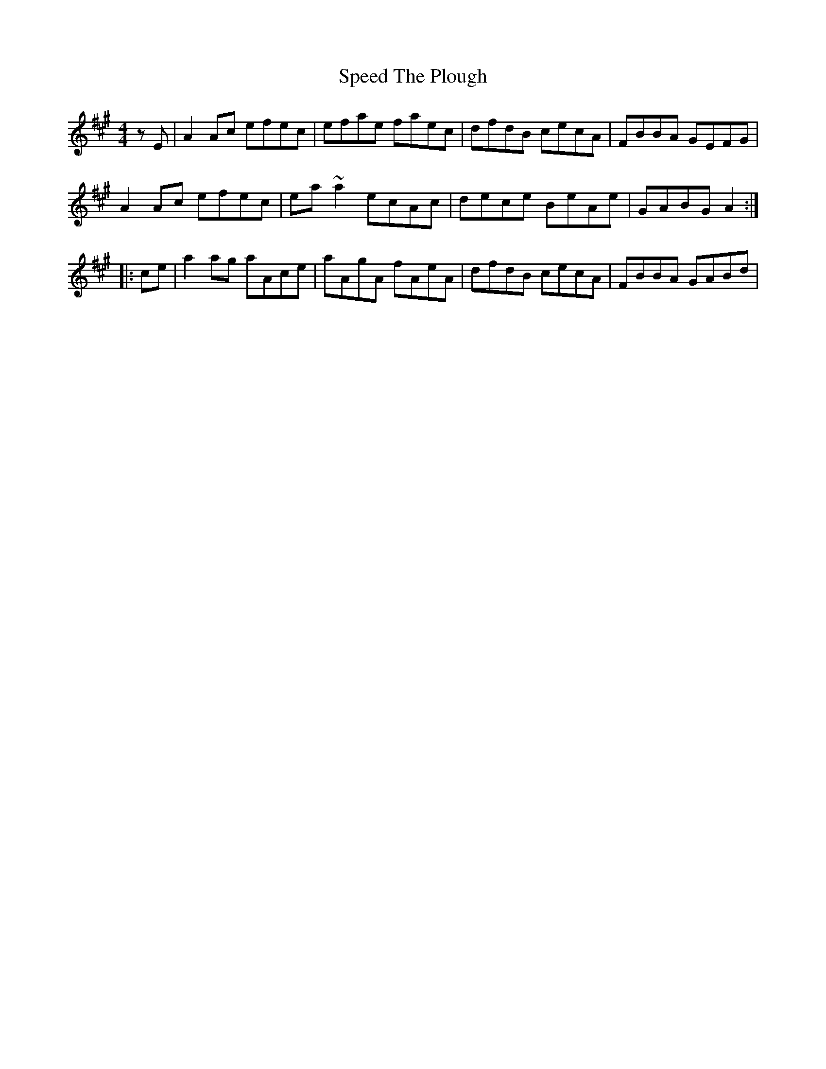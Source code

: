 X: 37996
T: Speed The Plough
R: reel
M: 4/4
K: Amajor
zE|A2Ac efec|efae faec|dfdB cecA|FBBA GEFG|
A2Ac efec|ea~a2 ecAc|dece BeAe|GABG A2:|
|:ce|a2ag aAce|aAgA fAeA|dfdB cecA|FBBA GABd|

